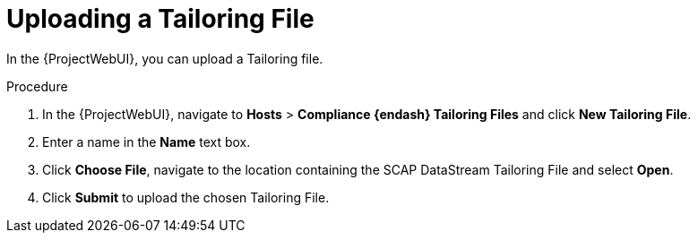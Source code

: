[id="Uploading_a_Tailoring_File_{context}"]
= Uploading a Tailoring File

In the {ProjectWebUI}, you can upload a Tailoring file.

.Procedure
. In the {ProjectWebUI}, navigate to *Hosts* > *Compliance {endash} Tailoring Files* and click *New Tailoring File*.
. Enter a name in the *Name* text box.
. Click *Choose File*, navigate to the location containing the SCAP DataStream Tailoring File and select *Open*.
. Click *Submit* to upload the chosen Tailoring File.
